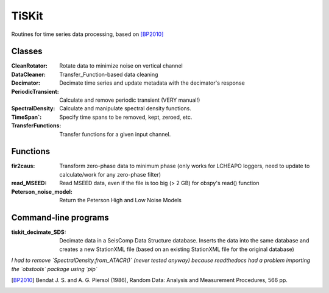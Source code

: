 *******************************
TiSKit
*******************************

Routines for time series data processing, based on [BP2010]_


Classes
=========================

:CleanRotator: Rotate data to minimize noise on vertical channel
:DataCleaner: Transfer_Function-based data cleaning
:Decimator: Decimate time series and update metadata with the decimator's
            response
:PeriodicTransient: Calculate and remove periodic transient (VERY manual!)
:SpectralDensity: Calculate and manipulate spectral density functions.
:TimeSpan`: Specify time spans to be removed, kept, zeroed, etc.
:TransferFunctions: Transfer functions for a given input channel.
               
Functions
=========================

:fir2caus: Transform zero-phase data to minimum phase (only works for
           LCHEAPO loggers, need to update to calculate/work for any
           zero-phase filter)
:read_MSEED: Read MSEED data, even if the file is too big (> 2 GB)
             for obspy's read() function
:Peterson_noise_model: Return the Peterson High and Low Noise Models

Command-line programs
=========================

:tiskit_decimate_SDS: Decimate data in a SeisComp Data Structure database.
    Inserts the data into the same database and creates a new StationXML file
    (based on an existing StationXML file for the original database)

*I had to remove `SpectralDensity.from_ATACR()` (never tested
anyway) because readthedocs had a problem importing the `obstools` package
using `pip`*

.. [BP2010] Bendat J. S. and A. G. Piersol (1986), Random Data:
    Analysis and Measurement Procedures, 566 pp.